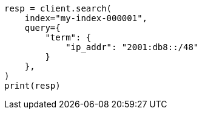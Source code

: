// This file is autogenerated, DO NOT EDIT
// mapping/types/ip.asciidoc:126

[source, python]
----
resp = client.search(
    index="my-index-000001",
    query={
        "term": {
            "ip_addr": "2001:db8::/48"
        }
    },
)
print(resp)
----
